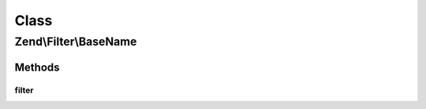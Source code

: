 .. Filter/BaseName.php generated using docpx on 01/30/13 03:02pm


Class
*****

Zend\\Filter\\BaseName
======================

Methods
-------

filter
++++++

.. function:: filter()


    Defined by Zend\Filter\FilterInterface
    
    Returns basename($value)

    :param string: 

    :rtype: string 



